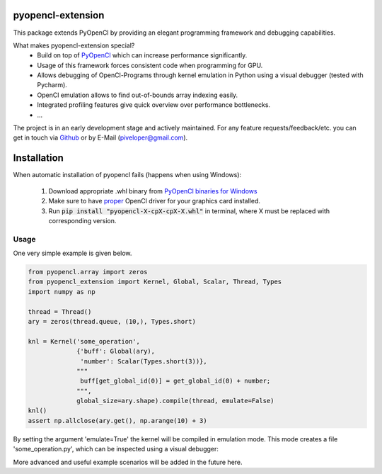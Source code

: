 
pyopencl-extension
==========================

This package extends PyOpenCl by providing an elegant programming framework and debugging capabilities.

What makes pyopencl-extension special?
   * Build on top of `PyOpenCl <https://pypi.org/project/pyopencl/>`_ which can increase performance significantly.
   * Usage of this framework forces consistent code when programming for GPU.
   * Allows debugging of OpenCl-Programs through kernel emulation in Python using a visual debugger (tested with Pycharm).
   * OpenCl emulation allows to find out-of-bounds array indexing easily.
   * Integrated profiling features give quick overview over performance bottlenecks.
   * ...

The project is in an early development stage and actively maintained.
For any feature requests/feedback/etc. you can get in touch via
`Github <https://github.com/piveloper/pyopencl-extension/issues>`_ or by E-Mail (piveloper@gmail.com).

Installation
=============

When automatic installation of pyopencl fails (happens when using Windows):

    1. Download appropriate .whl binary from `PyOpenCl binaries for Windows <https://www.lfd.uci.edu/~gohlke/pythonlibs/#pyopencl>`_

    2. Make sure to have `proper <https://streamhpc.com/blog/2015-03-16/how-to-install-opencl-on-windows/>`_ OpenCl driver for your graphics card installed.

    3. Run :code:`pip install "pyopencl-X-cpX-cpX-X.whl"` in terminal, where X must be replaced with corresponding version.

Usage
-----
One very simple example is given below.


.. code-block:: python

    from pyopencl.array import zeros
    from pyopencl_extension import Kernel, Global, Scalar, Thread, Types
    import numpy as np

    thread = Thread()
    ary = zeros(thread.queue, (10,), Types.short)

    knl = Kernel('some_operation',
                 {'buff': Global(ary),
                  'number': Scalar(Types.short(3))},
                 """
                  buff[get_global_id(0)] = get_global_id(0) + number;
                 """,
                 global_size=ary.shape).compile(thread, emulate=False)
    knl()
    assert np.allclose(ary.get(), np.arange(10) + 3)

By setting the argument 'emulate=True' the kernel will be compiled in emulation mode. This mode creates a
file 'some_operation.py', which can be inspected using a visual debugger:

.. image:: https://i.imgur.com/1ftgLLV.png
    :width: 600

More advanced and useful example scenarios will be added in the future here.